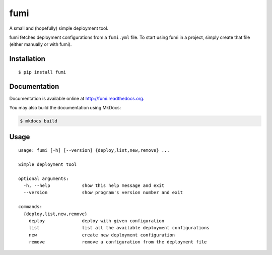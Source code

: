 fumi |PyPI version|
===================

A small and (hopefully) simple deployment tool.

fumi fetches deployment configurations from a ``fumi.yml`` file. To
start using fumi in a project, simply create that file (either manually
or with fumi).

Installation
------------

::

    $ pip install fumi

Documentation
-------------

Documentation is available online at http://fumi.readthedocs.org.

You may also build the documentation using MkDocs:

.. code:: shell

    $ mkdocs build

Usage
-----

::

    usage: fumi [-h] [--version] {deploy,list,new,remove} ...

    Simple deployment tool

    optional arguments:
      -h, --help            show this help message and exit
      --version             show program's version number and exit

    commands:
      {deploy,list,new,remove}
        deploy              deploy with given configuration
        list                list all the available deployment configurations
        new                 create new deployment configuration
        remove              remove a configuration from the deployment file

.. |PyPI version| image:: https://img.shields.io/pypi/v/fumi.svg
   :target: https://pypi.python.org/pypi/fumi
